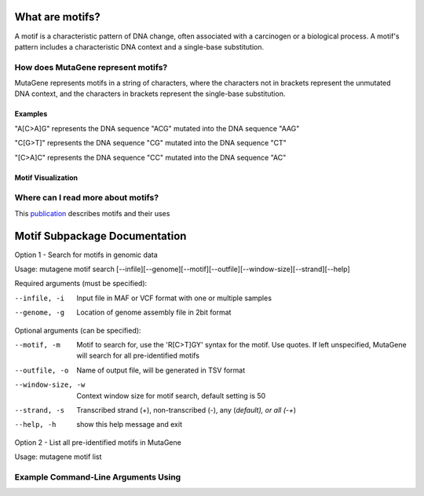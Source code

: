 ==============================
What are motifs?
==============================

A motif is a characteristic pattern of DNA change, often associated with a carcinogen or a biological process. 
A motif's pattern includes a characteristic DNA context and a single-base substitution. 

----------------------------------------
How does MutaGene represent motifs?
----------------------------------------

MutaGene represents motifs in a string of characters, where the characters not in brackets represent the unmutated DNA context,
and the characters in brackets represent the single-base substitution.

Examples
---------- 

"A[C>A]G" represents the DNA sequence "ACG" mutated into the DNA sequence "AAG"

"C[G>T]" represents the DNA sequence "CG" mutated into the DNA sequence "CT"

"[C>A]C" represents the DNA sequence "CC" mutated into the DNA sequence "AC"

Motif Visualization
--------------------
.. image:: motif_viz.jpg
   :align: center
   :width: 100
   :height: 100
   :scale: 10 

--------------------------------------------------
Where can I read more about motifs?
--------------------------------------------------

This `publication <https://doi.org/10.1093/bib/bbx049>`_ describes motifs and their uses

==============================
Motif Subpackage Documentation
==============================

Option 1 - Search for motifs in genomic data

Usage: mutagene motif search [--infile][--genome][--motif][--outfile][--window-size][--strand][--help]

Required arguments (must be specified):

--infile, -i
     Input file in MAF or VCF format with one or multiple samples

--genome, -g
    Location of genome assembly file in 2bit format

Optional arguments (can be specified):

--motif, -m
    Motif to search for, use the 'R[C>T]GY' syntax for the motif. Use quotes. If left unspecified, MutaGene will search
    for all pre-identified motifs

--outfile, -o
    Name of output file, will be generated in TSV format

--window-size, -w
    Context window size for motif search, default setting is 50

--strand, -s
    Transcribed strand (+), non-transcribed (-), any (*default), or all (-+*)

--help, -h
    show this help message and exit

Option 2 - List all pre-identified motifs in MutaGene

Usage: mutagene motif list

--------------------------------------------------
Example Command-Line Arguments Using
--------------------------------------------------
